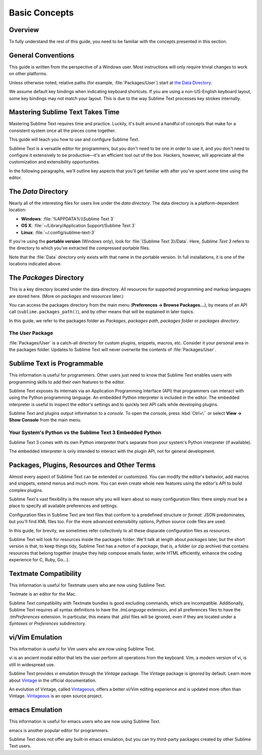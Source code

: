 ==============
Basic Concepts
==============


Overview
========

To fully understand the rest of this guide,
you need to be familiar
with the concepts presented in this section.


General Conventions
===================

This guide is written from the perspective of a Windows user.
Most instructions will only require trivial changes
to work on other platforms.

Unless otherwise noted,
relative paths (for example, :file:`Packages/User`)
start at `the Data Directory`_.

We assume default key bindings
when indicating keyboard shortcuts.
If you are using a non-US-English keyboard layout,
some key bindings may not match your layout.
This is due to the way Sublime Text
processes key strokes internally.


Mastering Sublime Text Takes Time
=================================

Mastering Sublime Text requires time and practice.
Luckily, it's built around
a handful of concepts
that make for a consistent
system once all the pieces come together.

This guide will teach you
how to use and configure Sublime Text.

Sublime Text is a versatile editor for programmers,
but you don't need to be one
in order to use it,
and you don't need
to configure it extensively to be productive—it's an efficient tool out of the box.
Hackers, however, will appreciate
all the customization and extensibility opportunities.

In the following paragraphs,
we'll outline key aspects
that you'll get familiar with
after you've spent some time using the editor.


The *Data* Directory
====================

Nearly all of the interesting files for users
live under the *data directory*.
The data directory is
a platform-dependent location:

* **Windows**: :file:`%APPDATA%\\Sublime Text 3`
* **OS X**: :file:`~/Library/Application Support/Sublime Text 3`
* **Linux**: :file:`~/.config/sublime-text-3`

If you're using the **portable version** (Windows only),
look for :file:`{Sublime Text 3}/Data`.
Here, *Sublime Text 3*
refers to the directory
to which you've extracted
the compressed portable files.

Note that the :file:`Data` directory
only exists with that name
in the portable version.
In full installations,
it is one of the locations
indicated above.


The *Packages* Directory
========================

This is a key directory
located under the data directory.
All resources for supported programming
and markup languages
are stored here.
(More on *packages* and *resources* later.)

.. TODO: link term above to glossary?

You can access the packages directory
from the main menu (**Preferences → Browse Packages...**),
by means of an API call (``sublime.packages_path()``),
and by other means
that will be explained in later topics.

In this guide, we refer to the packages folder
as *Packages*, *packages path*, *packages folder* or *packages directory*.


The *User* Package
******************

:file:`Packages/User` is a catch-all directory
for custom plugins, snippets, macros, etc.
Consider it your personal area
in the packages folder.
Updates to Sublime Text will never
overwrite the contents of :file:`Packages/User`.


Sublime Text is Programmable
============================

This information is useful for programmers.
Other users just need to know
that Sublime Text
enables users with programming skills
to add their own features to the editor.

Sublime Text exposes its internals
via an Application Programming Interface (API)
that programmers can interact with using
the Python programming language.
An embedded Python interpreter is included
in the editor.
The embedded interpreter is useful
to inspect the editor's settings
and to quickly test API calls
while developing plugins.

Sublime Text and plugins output information
to a *console*.
To open the console,
press :kbd:`Ctrl+\``
or select **View → Show Console**
from the main menu.


Your System's Python vs the Sublime Text 3 Embedded Python
**********************************************************

Sublime Text 3 comes with its own Python interpreter
that's separate
from your system's Python interpreter
(if available).

The embedded interpreter is only intended
to interact with the plugin API,
not for general development.


Packages, Plugins, Resources and Other Terms
============================================

Almost every aspect of Sublime Text
can be extended or customized.
You can modify the editor's behavior,
add macros and snippets, extend menus
and much more.
You can even create whole new features
using the editor's API to build complex
plugins.

Sublime Text's vast flexibility is the reason
why you will learn
about so many configuration files:
there simply must be a place
to specify all available preferences and settings.

Configuration files in Sublime Text
are text files
that conform to a predefined structure or *format*:
JSON predominates,
but you'll find XML files too.
For the more advanced
extensibility options,
Python source code files are used.

In this guide, for brevity,
we sometimes refer collectively to all these
disparate configuration files as *resources*.

Sublime Text will look for resources
inside the packages folder.
We'll talk at length about *packages* later,
but the short version is that,
to keep things tidy,
Sublime Text has a notion of a *package*,
that is, a folder (or zip archive)
that contains resources
that belong together
(maybe they help
compose emails faster,
write HTML efficiently,
enhance the coding experience for C, Ruby, Go...).


Textmate Compatibility
======================

This information is useful
for Textmate users
who are now using Sublime Text.

Textmate is an editor for the Mac.

Sublime Text compatibility with Textmate bundles
is good excluding commands,
which are incompatible.
Additionally, Sublime Text requires
all syntax definitions to have the *.tmLanguage* extension,
and all preferences files
to have the *.tmPreferences* extension.
In particular, this means that *.plist* files
will be ignored,
even if they are located
under a *Syntaxes* or *Preferences* subdirectory.


vi/Vim Emulation
================

This information is useful for Vim users
who are now using Sublime Text.

vi is an ancient modal editor
that lets the user perform all operations
from the keyboard.
Vim, a modern version of vi,
is still in widespread use.

Sublime Text provides vi emulation
through the *Vintage* package.
The Vintage package is *ignored* by default.
Learn more about Vintage_
in the official documentation.

An evolution of Vintage, called Vintageous_,
offers a better vi/Vim editing experience
and is updated more often than Vintage.
Vintageous_ is an open source project.

.. _Vintage: http://www.sublimetext.com/docs/3/vintage.html
.. _Vintageous: http://guillermooo.bitbucket.org/Vintageous


emacs Emulation
===============

This information is useful
for emacs users who are
now using Sublime Text.

emacs is another popular
editor for programmers.

Sublime Text does not offer
any built-in emacs emulation,
but you can try third-party packages
created by other Sublime Text users.
